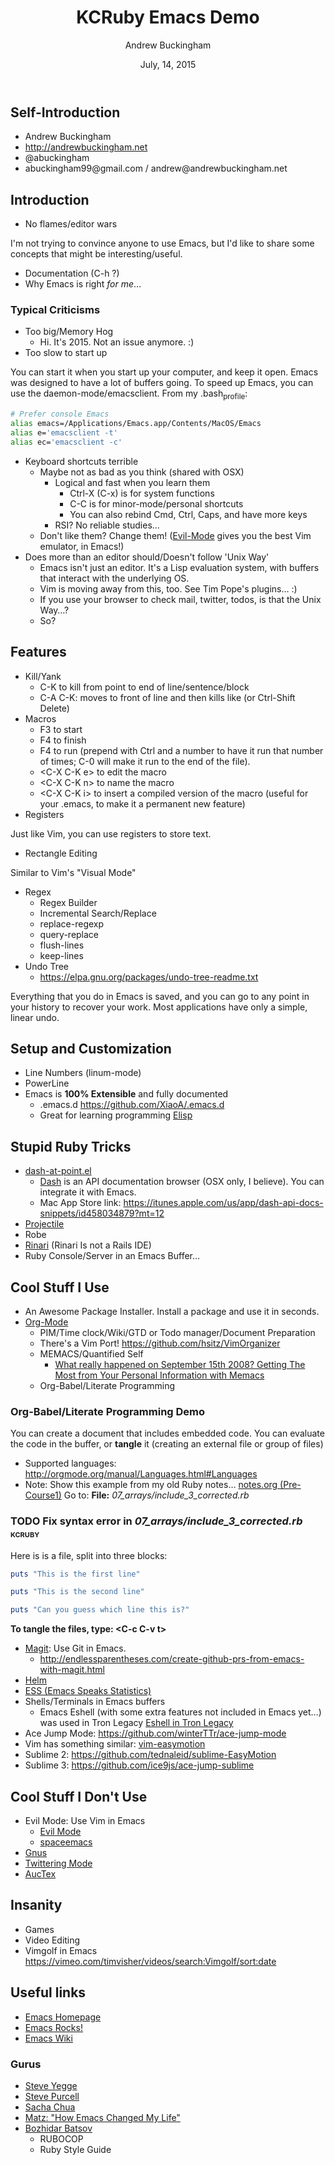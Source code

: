 #+TITLE: KCRuby Emacs Demo
#+AUTHOR: Andrew Buckingham
#+DATE: July, 14, 2015
#+HTML_LINK_HOME: https://github.com/XiaoA/kc_ruby_emacs_demo
#+STARTUP: indent
#+OPTIONS: num:nil
#+TODO: TODO(t) | | Started(s) | Waiting(w) | Someday/Maybe(m) | Canceled(c) | DONE(d)(@) | Meeting(M) | Note(n)

** Self-Introduction
- Andrew Buckingham
- http://andrewbuckingham.net
- @abuckingham
- abuckingham99@gmail.com / andrew@andrewbuckingham.net

** Introduction
- No flames/editor wars
I'm not trying to convince anyone to use Emacs, but I'd like to share some concepts that might be interesting/useful.
- Documentation (C-h ?)
- Why Emacs is right /for me/...
*** Typical Criticisms
- Too big/Memory Hog
  - Hi. It's 2015. Not an issue anymore. :)
- Too slow to start up
You can start it when you start up your computer, and keep it open. Emacs was designed to have a lot of buffers going.
To speed up Emacs, you can use the daemon-mode/emacsclient. From my .bash_profile:

#+BEGIN_SRC sh
# Prefer console Emacs
alias emacs=/Applications/Emacs.app/Contents/MacOS/Emacs
alias e='emacsclient -t'
alias ec='emacsclient -c'
#+END_SRC

- Keyboard shortcuts terrible
  - Maybe not as bad as you think (shared with OSX)
    - Logical and fast when you learn them
      + Ctrl-X (C-x) is for system functions
      + C-C is for minor-mode/personal shortcuts
      + You can also rebind Cmd, Ctrl, Caps, and have more keys
    - RSI? No reliable studies...
  - Don't like them? Change them! ([[http://www.emacswiki.org/emacs/Evil][Evil-Mode]] gives you the best Vim emulator, in Emacs!)

- Does more than an editor should/Doesn't follow 'Unix Way'
  + Emacs isn't just an editor. It's a Lisp evaluation system, with buffers that interact with the underlying OS.
  + Vim is moving away from this, too. See Tim Pope's plugins... :)
  + If you use your browser to check mail, twitter, todos, is that the Unix Way...?
  + So? 
** Features
- Kill/Yank
  + C-K to kill from point to end of line/sentence/block
  + C-A C-K: moves to front of line and then kills like (or Ctrl-Shift Delete)
- Macros
  - F3 to start
  - F4 to finish
  - F4 to run (prepend with Ctrl and a number to have it run that number of times; C-0 will make it run to the end of the file).
  - <C-X C-K e> to edit the macro
  - <C-X C-K n> to name the macro
  - <C-X C-K i> to insert a compiled version of the macro (useful for your .emacs, to make it a permanent new feature)
- Registers
Just like Vim, you can use registers to store text.
- Rectangle Editing
Similar to Vim's "Visual Mode"
- Regex
  + Regex Builder
  + Incremental Search/Replace
  + replace-regexp
  + query-replace
  + flush-lines
  + keep-lines

- Undo Tree
  + https://elpa.gnu.org/packages/undo-tree-readme.txt

Everything that you do in Emacs is saved, and you can go to any point in your history to recover your work. Most applications have only a simple, linear undo. 
** Setup and Customization
- Line Numbers (linum-mode)
- PowerLine 
- Emacs is *100% Extensible* and fully documented
  - .emacs.d
    https://github.com/XiaoA/.emacs.d
  - Great for learning programming
    [[info:Elisp][Elisp]]

** Stupid Ruby Tricks
- [[https://github.com/stanaka/dash-at-point][dash-at-point.el]]
  + [[https://kapeli.com/dash][Dash]] is an API documentation browser (OSX only, I believe). You can integrate it with Emacs.
  + Mac App Store link: https://itunes.apple.com/us/app/dash-api-docs-snippets/id458034879?mt=12
- [[http://batsov.com/projectile/][Projectile]]
- Robe
- [[https://github.com/eschulte/rinari][Rinari]] (Rinari Is not a Rails IDE)
- Ruby Console/Server in an Emacs Buffer...
** Cool Stuff I Use
- An Awesome Package Installer. Install a package and use it in seconds.
- [[http://www.orgmode.org][Org-Mode]]
  + PIM/Time clock/Wiki/GTD or Todo manager/Document Preparation
  + There's a Vim Port! https://github.com/hsitz/VimOrganizer
  + MEMACS/Quantified Self
    * [[http://arxiv.org/pdf/1304.1332v1.pdf][What really happened on September 15th 2008? Getting The Most from Your Personal Information with Memacs]]
  + Org-Babel/Literate Programming
*** Org-Babel/Literate Programming Demo

You can create a document that includes embedded code. You can evaluate the code in the buffer, or *tangle* it (creating an external file or group of files)

- Supported languages: http://orgmode.org/manual/Languages.html#Languages
- Note: Show this example from my old Ruby notes...
  [[file:~/tealeaf/pre-course1/learn_ruby/notes.org][notes.org (Pre-Course1)]]
  Go to: *File:* [[07_arrays/include_3_corrected.rb]]
*** TODO Fix syntax error in [[07_arrays/include_3_corrected.rb]]      :kcruby:

Here is is a file, split into three blocks:

#+BEGIN_SRC ruby :tangle org_babel_demo.rb
puts "This is the first line"
#+END_SRC

#+BEGIN_SRC ruby :tangle org_babel_demo.rb
puts "This is the second line"
#+END_SRC

#+BEGIN_SRC ruby :tangle org_babel_demo.rb
puts "Can you guess which line this is?"
#+END_SRC

*To tangle the files, type: <C-c C-v t>*

- [[https://github.com/magit/magit][Magit]]: Use Git in Emacs.
  + http://endlessparentheses.com/create-github-prs-from-emacs-with-magit.html
- [[https://github.com/emacs-helm/helm][Helm]]
- [[http://ess.r-project.org][ESS (Emacs Speaks Statistics)]]
- Shells/Terminals in Emacs buffers
  + Emacs Eshell (with some extra features not included in Emacs yet...) was used in Tron Legacy
    [[file:emacs.jpg][Eshell in Tron Legacy]]
- Ace Jump Mode: https://github.com/winterTTr/ace-jump-mode
- Vim has something similar: [[https://github.com/easymotion/vim-easymotion][vim-easymotion]]
- Sublime 2: https://github.com/tednaleid/sublime-EasyMotion
- Sublime 3: https://github.com/ice9js/ace-jump-sublime
** Cool Stuff I Don't Use
- Evil Mode: Use Vim in Emacs
  + [[https://bitbucket.org/lyro/evil/wiki/Home][Evil Mode]]
  + [[https://github.com/syl20bnr/spacemacs][spaceemacs]]
- [[http://www.gnus.org][Gnus]]
- [[https://github.com/hayamiz/twittering-mode][Twittering Mode]]
- [[https://www.gnu.org/software/auctex/img/preview-screenshot.png][AucTex]]
** Insanity
- Games
- Video Editing
- Vimgolf in Emacs
  https://vimeo.com/timvisher/videos/search:Vimgolf/sort:date
** Useful links 
- [[http://www.gnu.org/software/emacs/][Emacs Homepage]]
- [[http://emacsrocks.com/][Emacs Rocks!]]
- [[http://www.emacswiki.org/][Emacs Wiki]]
*** Gurus
- [[https://twitter.com/steve_yegge][Steve Yegge]]
- [[http://www.sanityinc.com/][Steve Purcell]]
- [[http://sachachua.com/blog/][Sacha Chua]]
- [[http://www.slideshare.net/yukihiro_matz/how-emacs-changed-my-life][Matz: "How Emacs Changed My Life"]]
- [[http://batsov.com/][Bozhidar Batsov]]
  + RUBOCOP
  + Ruby Style Guide


